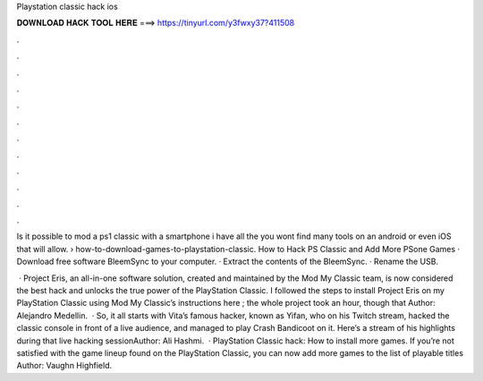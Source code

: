 Playstation classic hack ios



𝐃𝐎𝐖𝐍𝐋𝐎𝐀𝐃 𝐇𝐀𝐂𝐊 𝐓𝐎𝐎𝐋 𝐇𝐄𝐑𝐄 ===> https://tinyurl.com/y3fwxy37?411508



.



.



.



.



.



.



.



.



.



.



.



.

Is it possible to mod a ps1 classic with a smartphone i have all the you wont find many tools on an android or even iOS that will allow.  › how-to-download-games-to-playstation-classic. How to Hack PS Classic and Add More PSone Games · Download free software BleemSync to your computer. · Extract the contents of the BleemSync. · Rename the USB.

 · Project Eris, an all-in-one software solution, created and maintained by the Mod My Classic team, is now considered the best hack and unlocks the true power of the PlayStation Classic. I followed the steps to install Project Eris on my PlayStation Classic using Mod My Classic’s instructions here ; the whole project took an hour, though that Author: Alejandro Medellin.  · So, it all starts with Vita’s famous hacker, known as Yifan, who on his Twitch stream, hacked the classic console in front of a live audience, and managed to play Crash Bandicoot on it. Here’s a stream of his highlights during that live hacking sessionAuthor: Ali Hashmi.  · PlayStation Classic hack: How to install more games. If you’re not satisfied with the game lineup found on the PlayStation Classic, you can now add more games to the list of playable titles Author: Vaughn Highfield.
